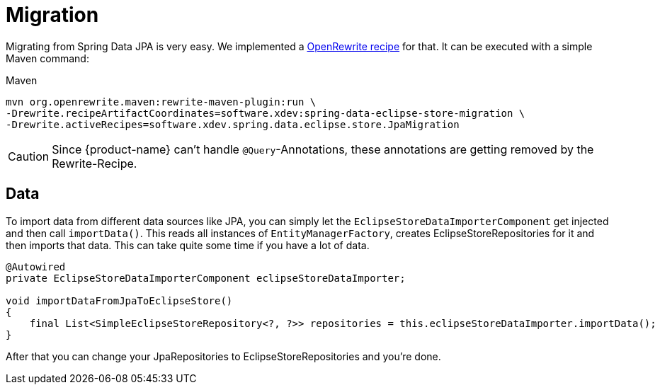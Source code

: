 = Migration

Migrating from Spring Data JPA is very easy.
We implemented a https://github.com/xdev-software/spring-data-eclipse-store-migration[OpenRewrite recipe] for that.
It can be executed with a simple Maven command:

[source,title="Maven"]
----
mvn org.openrewrite.maven:rewrite-maven-plugin:run \
-Drewrite.recipeArtifactCoordinates=software.xdev:spring-data-eclipse-store-migration \
-Drewrite.activeRecipes=software.xdev.spring.data.eclipse.store.JpaMigration
----

[CAUTION]
====
Since {product-name} can't handle ``@Query``-Annotations, these annotations are getting removed by the Rewrite-Recipe.
====

== Data

To import data from different data sources like JPA, you can simply let the ``EclipseStoreDataImporterComponent`` get injected and then call ``importData()``.
This reads all instances of ``EntityManagerFactory``, creates EclipseStoreRepositories for it and then imports that data.
This can take quite some time if you have a lot of data.

[source,java]
----
@Autowired
private EclipseStoreDataImporterComponent eclipseStoreDataImporter;

void importDataFromJpaToEclipseStore()
{
    final List<SimpleEclipseStoreRepository<?, ?>> repositories = this.eclipseStoreDataImporter.importData();
}
----

After that you can change your JpaRepositories to EclipseStoreRepositories and you're done.
